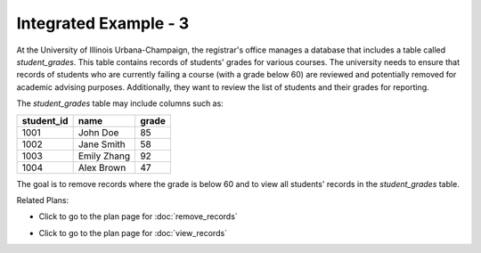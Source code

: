 Integrated Example - 3
===============================

At the University of Illinois Urbana-Champaign, the registrar's office manages a database that includes a table called `student_grades`. This table contains records of students' grades for various courses. The university needs to ensure that records of students who are currently failing a course (with a grade below 60) are reviewed and potentially removed for academic advising purposes. Additionally, they want to review the list of students and their grades for reporting.

The `student_grades` table may include columns such as:

+------------+------------+-------+
| student_id | name       | grade |
+============+============+=======+
| 1001       | John Doe   | 85    |
+------------+------------+-------+
| 1002       | Jane Smith | 58    |
+------------+------------+-------+
| 1003       | Emily Zhang| 92    |
+------------+------------+-------+
| 1004       | Alex Brown | 47    |
+------------+------------+-------+

The goal is to remove records where the grade is below 60 and to view all students' records in the `student_grades` table.

.. activecode:: integrated_3
   :language: sql

   # Remove records where the value in a column meets a condition
   DELETE FROM student_grades
   WHERE grade < 60;

   # Select and view columns from the specified table
   SELECT student_id, name, grade
   FROM student_grades;

Related Plans:

.. plandisplay:: plans.jsonremove_records_code
   :plan: Remove Records

* Click to go to the plan page for :doc:`remove_records`

.. plandisplay:: plans.jsonview_records_code
   :plan: View Records

* Click to go to the plan page for :doc:`view_records`


